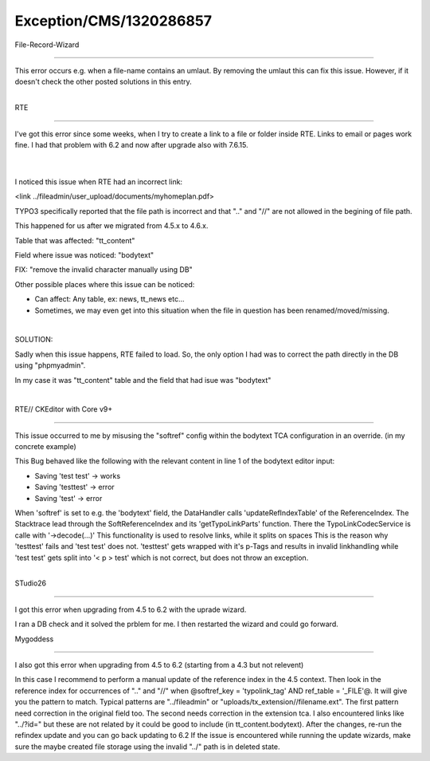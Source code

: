 .. _firstHeading:

Exception/CMS/1320286857
========================

File-Record-Wizard

--------------

This error occurs e.g. when a file-name contains an umlaut. By removing
the umlaut this can fix this issue. However, if it doesn't check the
other posted solutions in this entry.

| 
| RTE

--------------

I've got this error since some weeks, when I try to create a link to a
file or folder inside RTE. Links to email or pages work fine. I had that
problem with 6.2 and now after upgrade also with 7.6.15.

| 

| 
| I noticed this issue when RTE had an incorrect link:

<link ../fileadmin/user_upload/documents/myhomeplan.pdf>

TYPO3 specifically reported that the file path is incorrect and that
".." and "//" are not allowed in the begining of file path.

This happened for us after we migrated from 4.5.x to 4.6.x.

Table that was affected: "tt_content"

Field where issue was noticed: "bodytext"

FIX: "remove the invalid character manually using DB"

Other possible places where this issue can be noticed:

-  Can affect: Any table, ex: news, tt_news etc...
-  Sometimes, we may even get into this situation when the file in
   question has been renamed/moved/missing.

| 

SOLUTION:

Sadly when this issue happens, RTE failed to load. So, the only option I
had was to correct the path directly in the DB using "phpmyadmin".

In my case it was "tt_content" table and the field that had isue was
"bodytext"

| 

RTE// CKEditor with Core v9+

--------------

This issue occurred to me by misusing the "softref" config within the
bodytext TCA configuration in an override. (in my concrete example)

This Bug behaved like the following with the relevant content in line 1
of the bodytext editor input:

-  Saving 'test test' -> works
-  Saving 'testtest' -> error
-  Saving 'test' -> error

When 'softref' is set to e.g. the 'bodytext' field, the DataHandler
calls 'updateRefIndexTable' of the ReferenceIndex. The Stacktrace lead
through the SoftReferenceIndex and its 'getTypoLinkParts' function.
There the TypoLinkCodecService is calle with '->decode(...)' This
functionality is used to resolve links, while it splits on spaces This
is the reason why 'testtest' fails and 'test test' does not. 'testtest'
gets wrapped with it's p-Tags and results in invalid linkhandling while
'test test' gets split into '< p > test' which is not correct, but does
not throw an exception.

| 
| STudio26

--------------

I got this error when upgrading from 4.5 to 6.2 with the uprade wizard.

I ran a DB check and it solved the prblem for me. I then restarted the
wizard and could go forward.

Mygoddess

--------------

I also got this error when upgrading from 4.5 to 6.2 (starting from a
4.3 but not relevent)

In this case I recommend to perform a manual update of the reference
index in the 4.5 context. Then look in the reference index for
occurrences of ".." and "//" when @softref_key = 'typolink_tag' AND
ref_table = '_FILE'@. It will give you the pattern to match. Typical
patterns are "../fileadmin" or "uploads/tx_extension//filename.ext". The
first pattern need correction in the original field too. The second
needs correction in the extension tca. I also encountered links like
"../?id=" but these are not related by it could be good to include (in
tt_content.bodytext). After the changes, re-run the refindex update and
you can go back updating to 6.2 If the issue is encountered while
running the update wizards, make sure the maybe created file storage
using the invalid "../" path is in deleted state.
